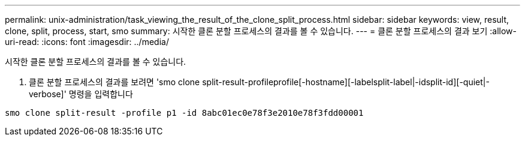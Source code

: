 ---
permalink: unix-administration/task_viewing_the_result_of_the_clone_split_process.html 
sidebar: sidebar 
keywords: view, result, clone, split, process, start, smo 
summary: 시작한 클론 분할 프로세스의 결과를 볼 수 있습니다. 
---
= 클론 분할 프로세스의 결과 보기
:allow-uri-read: 
:icons: font
:imagesdir: ../media/


[role="lead"]
시작한 클론 분할 프로세스의 결과를 볼 수 있습니다.

. 클론 분할 프로세스의 결과를 보려면 'smo clone split-result-profileprofile[-hostname][-labelsplit-label|-idsplit-id][-quiet|-verbose]' 명령을 입력합니다


[listing]
----
smo clone split-result -profile p1 -id 8abc01ec0e78f3e2010e78f3fdd00001
----